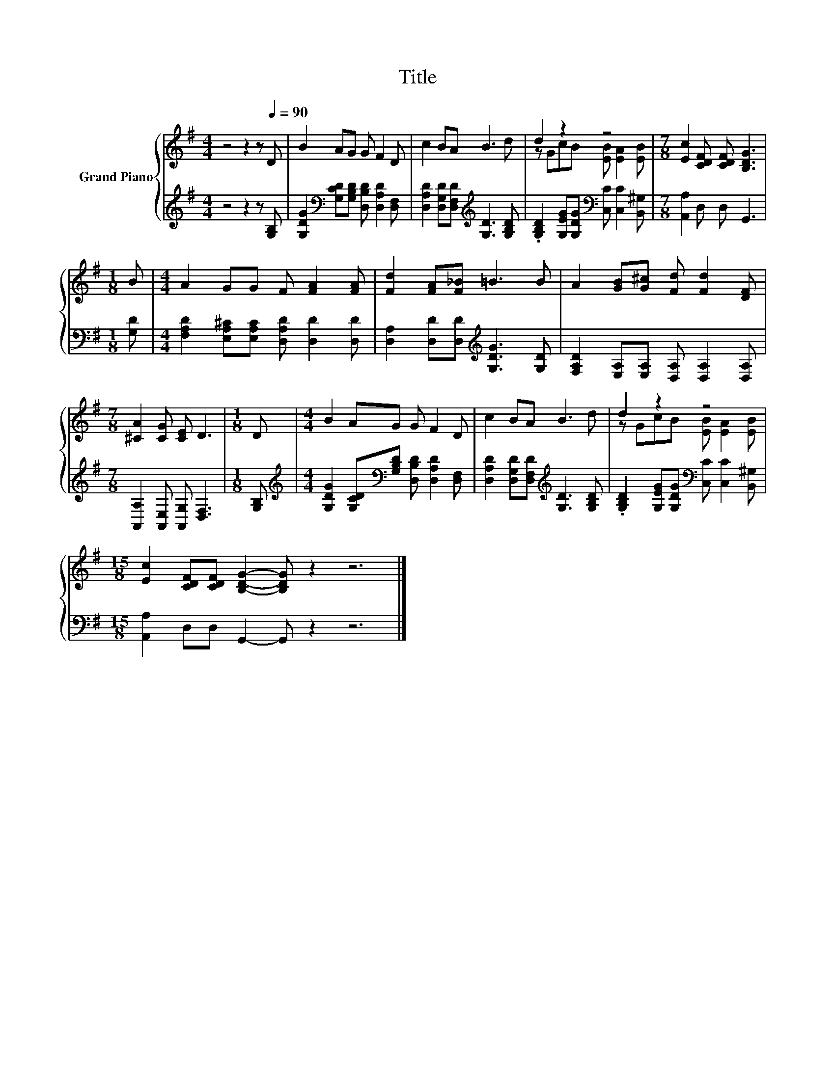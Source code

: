 X:1
T:Title
%%score { ( 1 3 ) | 2 }
L:1/8
M:4/4
K:G
V:1 treble nm="Grand Piano"
V:3 treble 
V:2 treble 
V:1
 z4 z2 z[Q:1/4=90] D | B2 AG G F2 D | c2 BA B3 d | d2 z2 z4 |[M:7/8] [Ec]2 [CDF] [CDF] [B,DG]3 | %5
[M:1/8] B |[M:4/4] A2 GG F [FA]2 [FA] | [Fd]2 [FA][F_B] =B3 B | A2 [GB][G^c] [Fd] [Fd]2 [DF] | %9
[M:7/8] [^CA]2 [CG] [CE] D3 |[M:1/8] D |[M:4/4] B2 AG G F2 D | c2 BA B3 d | d2 z2 z4 | %14
[M:15/8] [Ec]2 [CDF][CDF] [B,DG]2- [B,DG] z2 z6 |] %15
V:2
 z4 z2 z [G,B,] | [G,DG]2[K:bass] [G,CD][G,B,D] [D,B,D] [D,A,D]2 [D,F,] | %2
 [D,A,D]2 [D,G,D][D,F,D][K:treble] [G,D]3 [G,B,D] | %3
 .[G,B,D]2 [G,EG][G,DG][K:bass] [C,C] [C,C]2 [B,,^G,] |[M:7/8] [A,,A,]2 D, D, G,,3 |[M:1/8] [G,D] | %6
[M:4/4] [F,A,D]2 [E,A,^C][E,A,C] [D,A,D] [D,D]2 [D,D] | %7
 [D,A,]2 [D,D][D,D][K:treble] [G,DG]3 [G,D] | [F,A,D]2 [E,A,][E,A,] [D,A,] [D,A,]2 [D,A,] | %9
[M:7/8] [A,,A,]2 [A,,E,] [A,,G,] [D,F,]3 |[M:1/8] [G,B,] | %11
[M:4/4][K:treble] [G,DG]2 [G,CD][K:bass][G,B,D] [D,B,D] [D,A,D]2 [D,F,] | %12
 [D,A,D]2 [D,G,D][D,F,D][K:treble] [G,D]3 [G,B,D] | %13
 .[G,B,D]2 [G,EG][G,DG][K:bass] [C,C] [C,C]2 [B,,^G,] |[M:15/8] [A,,A,]2 D,D, G,,2- G,, z2 z6 |] %15
V:3
 x8 | x8 | x8 | z GcB [EB] [EA]2 [EB] |[M:7/8] x7 |[M:1/8] x |[M:4/4] x8 | x8 | x8 |[M:7/8] x7 | %10
[M:1/8] x |[M:4/4] x8 | x8 | z GcB [EB] [EA]2 [EB] |[M:15/8] x15 |] %15

